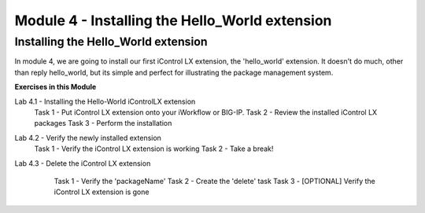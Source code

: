 Module 4 - Installing the Hello_World extension
===============================================

Installing the Hello_World extension
------------------------------------

In module 4, we are going to install our first iControl LX extension, the
'hello_world' extension. It doesn't do much, other than reply hello_world,
but its simple and perfect for illustrating the package management system.

**Exercises in this Module**

Lab 4.1 - Installing the Hello-World iControlLX extension
  Task 1 - Put iControl LX extension onto your iWorkflow or BIG-IP.
  Task 2 - Review the installed iControl LX packages
  Task 3  - Perform the installation
Lab 4.2 - Verify the newly installed extension
  Task 1 - Verify the iControl LX extension is working
  Task 2 - Take a break!
Lab 4.3 - Delete the iControl LX extension
  Task 1 - Verify the 'packageName'
  Task 2 - Create the 'delete' task
  Task 3 - [OPTIONAL] Verify the iControl LX extension is gone

 .. toctree::
     :maxdepth: 1
     :glob:

     lab*

